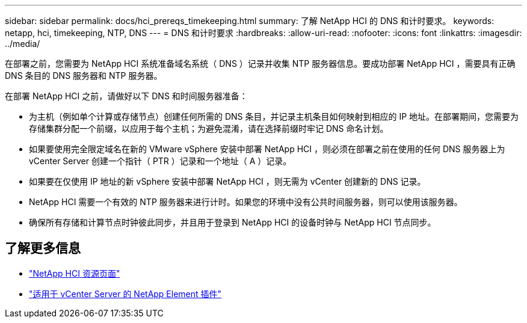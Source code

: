 ---
sidebar: sidebar 
permalink: docs/hci_prereqs_timekeeping.html 
summary: 了解 NetApp HCI 的 DNS 和计时要求。 
keywords: netapp, hci, timekeeping, NTP, DNS 
---
= DNS 和计时要求
:hardbreaks:
:allow-uri-read: 
:nofooter: 
:icons: font
:linkattrs: 
:imagesdir: ../media/


[role="lead"]
在部署之前，您需要为 NetApp HCI 系统准备域名系统（ DNS ）记录并收集 NTP 服务器信息。要成功部署 NetApp HCI ，需要具有正确 DNS 条目的 DNS 服务器和 NTP 服务器。

在部署 NetApp HCI 之前，请做好以下 DNS 和时间服务器准备：

* 为主机（例如单个计算或存储节点）创建任何所需的 DNS 条目，并记录主机条目如何映射到相应的 IP 地址。在部署期间，您需要为存储集群分配一个前缀，以应用于每个主机；为避免混淆，请在选择前缀时牢记 DNS 命名计划。
* 如果要使用完全限定域名在新的 VMware vSphere 安装中部署 NetApp HCI ，则必须在部署之前在使用的任何 DNS 服务器上为 vCenter Server 创建一个指针（ PTR ）记录和一个地址（ A ）记录。
* 如果要在仅使用 IP 地址的新 vSphere 安装中部署 NetApp HCI ，则无需为 vCenter 创建新的 DNS 记录。
* NetApp HCI 需要一个有效的 NTP 服务器来进行计时。如果您的环境中没有公共时间服务器，则可以使用该服务器。
* 确保所有存储和计算节点时钟彼此同步，并且用于登录到 NetApp HCI 的设备时钟与 NetApp HCI 节点同步。


[discrete]
== 了解更多信息

* https://www.netapp.com/hybrid-cloud/hci-documentation/["NetApp HCI 资源页面"^]
* https://docs.netapp.com/us-en/vcp/index.html["适用于 vCenter Server 的 NetApp Element 插件"^]

